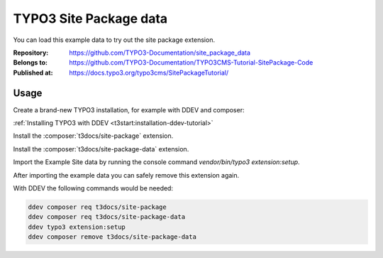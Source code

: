 =======================
TYPO3 Site Package data
=======================

You can load this example data to try out the site package extension.

:Repository:      https://github.com/TYPO3-Documentation/site_package_data
:Belongs to:      https://github.com/TYPO3-Documentation/TYPO3CMS-Tutorial-SitePackage-Code
:Published at:    https://docs.typo3.org/typo3cms/SitePackageTutorial/


Usage
=====

Create a brand-new TYPO3 installation, for example with DDEV and composer:

:ref:`Installing TYPO3 with DDEV <t3start:installation-ddev-tutorial>`

Install the :composer:`t3docs/site-package` extension.

Install the :composer:`t3docs/site-package-data` extension.

Import the Example Site data by running the console command
`vendor/bin/typo3 extension:setup`.

After importing the example data you can safely remove this extension again.

With DDEV the following commands would be needed:

..  code-block:: bash

    ddev composer req t3docs/site-package
    ddev composer req t3docs/site-package-data
    ddev typo3 extension:setup
    ddev composer remove t3docs/site-package-data

